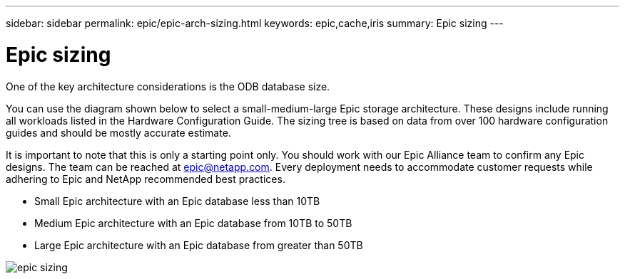 ---
sidebar: sidebar
permalink: epic/epic-arch-sizing.html
keywords: epic,cache,iris
summary: Epic sizing
---

= Epic sizing

:hardbreaks:
:nofooter:
:icons: font
:linkattrs:
:imagesdir: ../media

[.lead]
One of the key architecture considerations is the ODB database size. 

You can use the diagram shown below to select a small-medium-large Epic storage architecture. These designs include running all workloads listed in the Hardware Configuration Guide. The sizing tree is based on data from over 100 hardware configuration guides and should be mostly accurate estimate.

It is important to note that this is only a starting point only. You should work with our Epic Alliance team to confirm any Epic designs. The team can be reached at epic@netapp.com. Every deployment needs to accommodate customer requests while adhering to Epic and NetApp recommended best practices.

* Small Epic architecture with an Epic database less than 10TB

* Medium Epic architecture with an Epic database from 10TB to 50TB

* Large Epic architecture with an Epic database from greater than 50TB

image:epic-sizing.png[]

